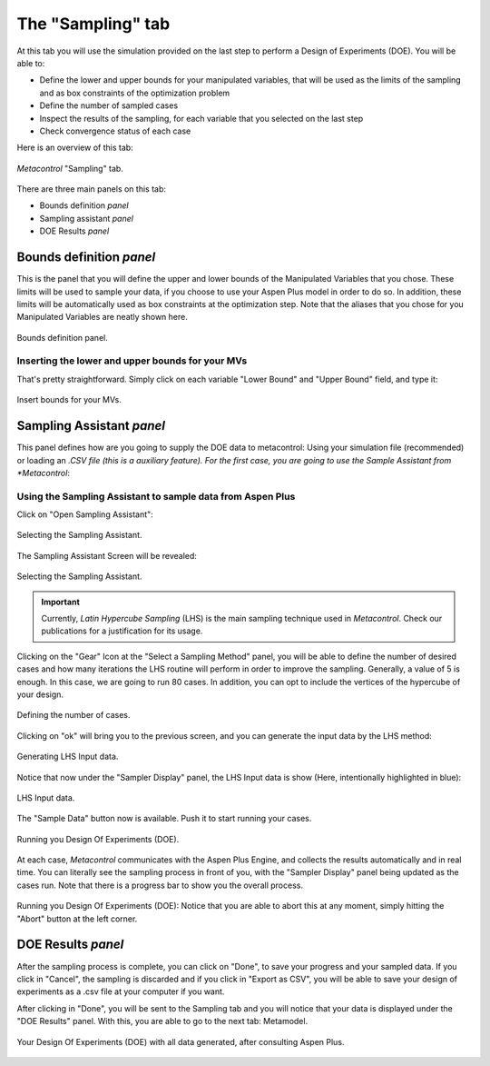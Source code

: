 **************************************************
The "Sampling" tab
**************************************************

At this tab you will use the simulation provided on the last step to
perform a Design of Experiments (DOE). You will be able to:

* Define the lower and upper bounds for your manipulated variables, that will
  be used as the limits of the sampling and as box constraints of the optimization 
  problem
* Define the number of sampled cases
* Inspect the results of the sampling, for each variable that you selected on the last
  step
* Check convergence status of each case


Here is an overview of this tab:

.. figure:: ../images/sampling_tab.png
   :align: center

   *Metacontrol* "Sampling" tab.


There are three main panels on this tab:

* Bounds definition *panel*
* Sampling assistant *panel*
* DOE Results *panel*


Bounds definition *panel*
==========================

This is the panel that you will define the upper and lower bounds of
the Manipulated Variables that you chose. These limits will be used to sample
your data, if you choose to use your Aspen Plus model in order to do so. In addition,
these limits will be automatically used as box constraints at the optimization step.
Note that the aliases that you chose for you Manipulated Variables are neatly shown
here.

.. figure:: ../images/bounds_definition.png
   :align: center

   Bounds definition panel.

Inserting the lower and upper bounds for your MVs
--------------------------------------------------

That's pretty straightforward. Simply click on each variable "Lower Bound" and "Upper Bound"
field, and type it:

.. figure:: ../images/input_bounds.png
   :align: center

   Insert bounds for your MVs.

Sampling Assistant *panel*
==========================

This panel defines how are you going to supply the DOE data to metacontrol: Using your simulation file (recommended) or
loading an *.CSV file (this is a auxiliary feature). For the first case, you are going to use the Sample Assistant from *Metacontrol*:


.. _sampling_assistant:

Using the Sampling Assistant to sample data from Aspen Plus
------------------------------------------------------------

Click on "Open Sampling Assistant":

.. figure:: ../images/sampling_assistant_select.png
   :align: center

   Selecting the Sampling Assistant.

The Sampling Assistant Screen will be revealed:

.. figure:: ../images/sampling_assistant_main.png
   :align: center

   Selecting the Sampling Assistant.

.. IMPORTANT::
   Currently, *Latin Hypercube Sampling* (LHS) is the main sampling technique used in *Metacontrol*.
   Check our publications for a justification for its usage.

Clicking on the "Gear" Icon at the "Select a Sampling Method" panel, you will be able to define the number
of desired cases and how many iterations the LHS routine will perform in order to improve the sampling. Generally, 
a value of 5 is enough. In this case, we are going to run 80 cases. In addition, you can opt to include the
vertices of the hypercube of your design.

.. figure:: ../images/sampling_no_of_cases.png
   :align: center

   Defining the number of cases.

Clicking on "ok" will bring you to the previous screen, and you can generate the input data by the LHS method:

.. figure:: ../images/sampling_lhs_gen.png
   :align: center

   Generating LHS Input data.

Notice that now under the "Sampler Display" panel, the LHS Input data is show (Here, intentionally highlighted in blue):

.. figure:: ../images/sampling_lhs_ready.png
   :align: center

   LHS Input data.

The "Sample Data" button now is available. Push it to start running your cases. 


.. figure:: ../images/sampling_lhs_run.png
   :align: center

   Running you Design Of Experiments (DOE).


At each case, *Metacontrol*
communicates with the Aspen Plus Engine, and collects the results automatically and in real time. You can literally see the
sampling process in front of you, with the "Sampler Display" panel being updated as the cases run. Note that there is a progress bar
to show you the overall process.

.. figure:: ../images/sampling_running.png
   :align: center

   Running you Design Of Experiments (DOE): Notice that you
   are able to abort this at any moment, simply hitting the "Abort"
   button at the left corner.

DOE Results *panel*
==========================

After the sampling process is complete, you can click on "Done", to save your progress and your sampled data.
If you click in "Cancel", the sampling is discarded and if you click in "Export as CSV", you will be able to
save your design of experiments as a .csv file at your computer if you want.

After clicking in "Done", you will be sent to the Sampling tab and you will 
notice that your data is displayed under the "DOE Results" panel. With this, you are able
to go to the next tab: Metamodel.

.. figure:: ../images/sampling_end.png
   :align: center

   Your Design Of Experiments (DOE) with all data generated, after consulting Aspen Plus.